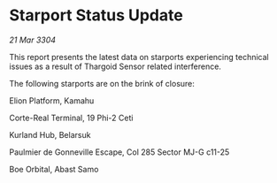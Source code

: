 * Starport Status Update

/21 Mar 3304/

This report presents the latest data on starports experiencing technical issues as a result of Thargoid Sensor related interference. 

The following starports are on the brink of closure: 

Elion Platform, Kamahu 

Corte-Real Terminal, 19 Phi-2 Ceti 

Kurland Hub, Belarsuk 

Paulmier de Gonneville Escape, Col 285 Sector MJ-G c11-25 

Boe Orbital, Abast Samo